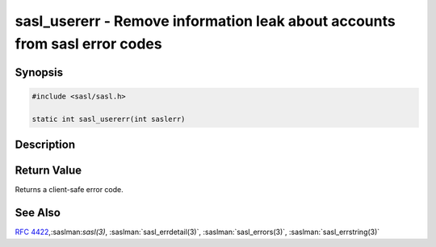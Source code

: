 .. saslman:: sasl_usererr(3)

.. _sasl-reference-manpages-library-sasl_usererr:


===============================================================================
**sasl_usererr** - Remove information leak about accounts from sasl error codes
===============================================================================

Synopsis
========

.. code-block:: C

    #include <sasl/sasl.h>

    static int sasl_usererr(int saslerr)

Description
===========

.. c:function::  int sasl_usererr(int saslerr)

    **sasl_usererr** is called to hide any potential data leaks to a client,
    by preventing a client from discovering if a username exists or if
    a user exists but the password is wrong.

    :param saslerr: specifies the error number to convert.

    This function should be called before calling :saslman:`sasl_errstring(3)`
    or :saslman:`sasl_errdetail(3)` if information is being passed to a client.

Return Value
============

Returns a client-safe error code.

See Also
========

:rfc:`4422`,:saslman:`sasl(3)`, :saslman:`sasl_errdetail(3)`,
:saslman:`sasl_errors(3)`, :saslman:`sasl_errstring(3)`

